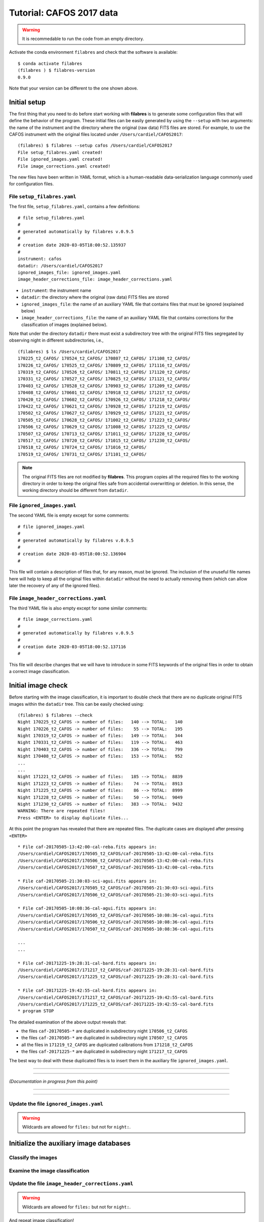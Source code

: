 .. _tutorial_cafos2017:

*************************
Tutorial: CAFOS 2017 data
*************************

.. warning::

   It is recommedable to run the code from an empty directory.

Activate the conda environment ``filabres`` and check that the software is
available:

::

   $ conda activate filabres
   (filabres ) $ filabres-version
   0.9.0

Note that your version can be different to the one shown above.

Initial setup
=============

The first thing that you need to do before start working with **filabres**
is to generate some configuration files that will define the behavior of the
program. These initial files can be easily generated by using the ``--setup``
with two arguments: the name of the instrument and the directory where the
original (raw data) FITS files are stored. For example, to use the CAFOS
instrument with the original files located under ``/Users/cardiel/CAFOS2017``:

::

   (filabres) $ filabres --setup cafos /Users/cardiel/CAFOS2017
   File setup_filabres.yaml created!
   File ignored_images.yaml created!
   File image_corrections.yaml created!

The new files have been written in YAML format, which is a human-readable
data-serialization language commonly used for configuration files.

File ``setup_filabres.yaml``
----------------------------

The first file, ``setup_filabres.yaml``, contains a few definitions:

::

   # file setup_filabres.yaml
   #
   # generated automatically by filabres v.0.9.5
   #
   # creation date 2020-03-05T18:00:52.135937
   #
   instrument: cafos
   datadir: /Users/cardiel/CAFOS2017
   ignored_images_file: ignored_images.yaml
   image_header_corrections_file: image_header_corrections.yaml


- ``instrument``: the instrument name

- ``datadir``: the directory where the original (raw data) FITS files are
  stored

- ``ignored_images_file``: the name of an auxiliary YAML file that contains
  files that must be ignored (explained below)

- ``image_header_corrections_file``: the name of an auxiliary YAML file that
  contains corrections for the classification of images (explained below).

Note that under the directory ``datadir`` there must exist a subdirectory tree
with the original FITS files segregated by observing night in different
subdirectories, i.e.,

::

   (filabres) $ ls /Users/cardiel/CAFOS2017
   170225_t2_CAFOS/ 170524_t2_CAFOS/ 170807_t2_CAFOS/ 171108_t2_CAFOS/
   170226_t2_CAFOS/ 170525_t2_CAFOS/ 170809_t2_CAFOS/ 171116_t2_CAFOS/
   170319_t2_CAFOS/ 170526_t2_CAFOS/ 170811_t2_CAFOS/ 171120_t2_CAFOS/
   170331_t2_CAFOS/ 170527_t2_CAFOS/ 170825_t2_CAFOS/ 171121_t2_CAFOS/
   170403_t2_CAFOS/ 170528_t2_CAFOS/ 170903_t2_CAFOS/ 171209_t2_CAFOS/
   170408_t2_CAFOS/ 170601_t2_CAFOS/ 170918_t2_CAFOS/ 171217_t2_CAFOS/
   170420_t2_CAFOS/ 170602_t2_CAFOS/ 170926_t2_CAFOS/ 171218_t2_CAFOS/
   170422_t2_CAFOS/ 170621_t2_CAFOS/ 170928_t2_CAFOS/ 171219_t2_CAFOS/
   170502_t2_CAFOS/ 170627_t2_CAFOS/ 170929_t2_CAFOS/ 171221_t2_CAFOS/
   170505_t2_CAFOS/ 170628_t2_CAFOS/ 171002_t2_CAFOS/ 171223_t2_CAFOS/
   170506_t2_CAFOS/ 170629_t2_CAFOS/ 171008_t2_CAFOS/ 171225_t2_CAFOS/
   170507_t2_CAFOS/ 170713_t2_CAFOS/ 171011_t2_CAFOS/ 171228_t2_CAFOS/
   170517_t2_CAFOS/ 170720_t2_CAFOS/ 171015_t2_CAFOS/ 171230_t2_CAFOS/
   170518_t2_CAFOS/ 170724_t2_CAFOS/ 171016_t2_CAFOS/
   170519_t2_CAFOS/ 170731_t2_CAFOS/ 171101_t2_CAFOS/

.. note::

   The original FITS files are not modified by **filabres**.
   This program copies all the required files to the working directory in
   order to keep the original files safe from accidental overwritting or
   deletion. In this sense, the working directory should be different
   from ``datadir``.

File ``ignored_images.yaml``
----------------------------

The second YAML file is empty except for some comments:

::

   # file ignored_images.yaml
   #
   # generated automatically by filabres v.0.9.5
   #
   # creation date 2020-03-05T18:00:52.136904
   #

This file will contain a description of files that, for any reason, must be
ignored. The inclusion of the unuseful file names here will help to keep all
the original files within ``datadir`` without the need to actually removing
them (which can allow later the recovery of any of the ignored files).

File ``image_header_corrections.yaml``
--------------------------------------

The third YAML file is also empty except for some similar comments:

::

   # file image_corrections.yaml
   #
   # generated automatically by filabres v.0.9.5
   #
   # creation date 2020-03-05T18:00:52.137116
   #

This file will describe changes that we will have to introduce in some
FITS keywords of the original files in order to obtain a correct image
classification.

Initial image check
===================

Before starting with the image classification, it is important to double check
that there are no duplicate original FITS images within the ``datadir`` tree.
This can be easily checked using:

::

   (filabres) $ filabres --check
   Night 170225_t2_CAFOS -> number of files:   140 --> TOTAL:   140
   Night 170226_t2_CAFOS -> number of files:    55 --> TOTAL:   195
   Night 170319_t2_CAFOS -> number of files:   149 --> TOTAL:   344
   Night 170331_t2_CAFOS -> number of files:   119 --> TOTAL:   463
   Night 170403_t2_CAFOS -> number of files:   336 --> TOTAL:   799
   Night 170408_t2_CAFOS -> number of files:   153 --> TOTAL:   952
   ...
   ...
   Night 171221_t2_CAFOS -> number of files:   185 --> TOTAL:  8839
   Night 171223_t2_CAFOS -> number of files:    74 --> TOTAL:  8913
   Night 171225_t2_CAFOS -> number of files:    86 --> TOTAL:  8999
   Night 171228_t2_CAFOS -> number of files:    50 --> TOTAL:  9049
   Night 171230_t2_CAFOS -> number of files:   383 --> TOTAL:  9432
   WARNING: There are repeated files!
   Press <ENTER> to display duplicate files...

At this point the program has revealed that there are repeated files. The
duplicate cases are displayed after pressing ``<ENTER>``

::

   * File caf-20170505-13:42:00-cal-reba.fits appears in:
   /Users/cardiel/CAFOS2017/170505_t2_CAFOS/caf-20170505-13:42:00-cal-reba.fits
   /Users/cardiel/CAFOS2017/170506_t2_CAFOS/caf-20170505-13:42:00-cal-reba.fits
   /Users/cardiel/CAFOS2017/170507_t2_CAFOS/caf-20170505-13:42:00-cal-reba.fits

   * File caf-20170505-21:30:03-sci-agui.fits appears in:
   /Users/cardiel/CAFOS2017/170505_t2_CAFOS/caf-20170505-21:30:03-sci-agui.fits
   /Users/cardiel/CAFOS2017/170506_t2_CAFOS/caf-20170505-21:30:03-sci-agui.fits

   * File caf-20170505-10:08:36-cal-agui.fits appears in:
   /Users/cardiel/CAFOS2017/170505_t2_CAFOS/caf-20170505-10:08:36-cal-agui.fits
   /Users/cardiel/CAFOS2017/170506_t2_CAFOS/caf-20170505-10:08:36-cal-agui.fits
   /Users/cardiel/CAFOS2017/170507_t2_CAFOS/caf-20170505-10:08:36-cal-agui.fits

   ...
   ...

   * File caf-20171225-19:28:31-cal-bard.fits appears in:
   /Users/cardiel/CAFOS2017/171217_t2_CAFOS/caf-20171225-19:28:31-cal-bard.fits
   /Users/cardiel/CAFOS2017/171225_t2_CAFOS/caf-20171225-19:28:31-cal-bard.fits

   * File caf-20171225-19:42:55-cal-bard.fits appears in:
   /Users/cardiel/CAFOS2017/171217_t2_CAFOS/caf-20171225-19:42:55-cal-bard.fits
   /Users/cardiel/CAFOS2017/171225_t2_CAFOS/caf-20171225-19:42:55-cal-bard.fits
   * program STOP

The detailed examination of the above output reveals that:

- the files ``caf-20170505-*`` are duplicated in subdirectory night ``170506_t2_CAFOS``

- the files ``caf-20170505-*`` are duplicated in subdirectory night ``170507_t2_CAFOS``

- all the files in ``171219_t2_CAFOS`` are duplicated calibrations from ``171218_t2_CAFOS``

- the files ``caf-20171225-*`` are duplicated in subdirectory night ``171217_t2_CAFOS``

The best way to deal with these duplicated files is to insert them in the
auxiliary file ``ignored_images.yaml``.


----

----

*(Documentation in progress from this point)*

----

----

Update the file ``ignored_images.yaml``
---------------------------------------

.. warning::

   Wildcards are allowed for ``files:`` but not for ``night:``.


Initialize the auxiliary image databases
========================================

Classify the images
-------------------

Examine the image classification
--------------------------------

Update the file ``image_header_corrections.yaml``
-------------------------------------------------
.. warning::

   Wildcards are allowed for ``files:`` but not for ``night:``.

And repeat image classification!


Reduction of calibration images
===============================


Bias images
-----------

Flat images
-----------

Reduction of science images
===========================

